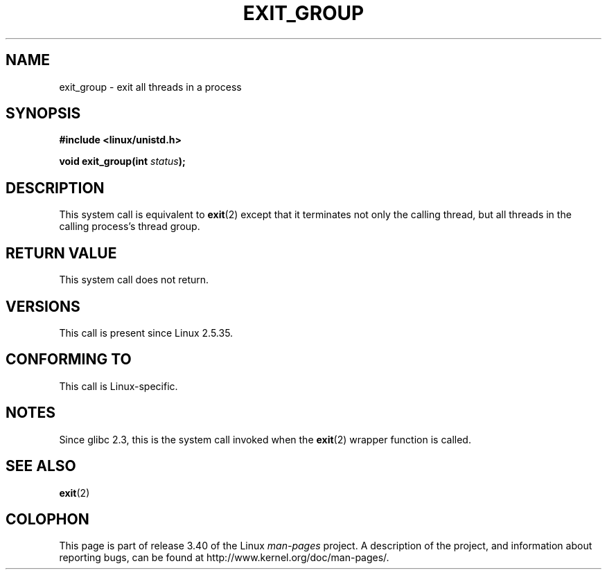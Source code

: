 .\" Copyright (C) 2004 Andries Brouwer (aeb@cwi.nl)
.\"
.\" Permission is granted to make and distribute verbatim copies of this
.\" manual provided the copyright notice and this permission notice are
.\" preserved on all copies.
.\"
.\" Permission is granted to copy and distribute modified versions of this
.\" manual under the conditions for verbatim copying, provided that the
.\" entire resulting derived work is distributed under the terms of a
.\" permission notice identical to this one.
.\"
.\" Since the Linux kernel and libraries are constantly changing, this
.\" manual page may be incorrect or out-of-date.  The author(s) assume no
.\" responsibility for errors or omissions, or for damages resulting from
.\" the use of the information contained herein.  The author(s) may not
.\" have taken the same level of care in the production of this manual,
.\" which is licensed free of charge, as they might when working
.\" professionally.
.\"
.\" Formatted or processed versions of this manual, if unaccompanied by
.\" the source, must acknowledge the copyright and authors of this work.
.\"
.TH EXIT_GROUP 2 2008-11-27 "Linux" "Linux Programmer's Manual"
.SH NAME
exit_group \- exit all threads in a process
.SH SYNOPSIS
.nf
.B #include <linux/unistd.h>
.sp
.BI "void exit_group(int " status );
.fi
.SH DESCRIPTION
This system call is equivalent to
.BR exit (2)
except that it terminates not only the calling thread, but all threads
in the calling process's thread group.
.SH "RETURN VALUE"
This system call does not return.
.SH VERSIONS
This call is present since Linux 2.5.35.
.SH "CONFORMING TO"
This call is Linux-specific.
.SH NOTES
Since glibc 2.3, this is the system call invoked when the
.BR exit (2)
wrapper function is called.
.SH "SEE ALSO"
.BR exit (2)
.SH COLOPHON
This page is part of release 3.40 of the Linux
.I man-pages
project.
A description of the project,
and information about reporting bugs,
can be found at
http://www.kernel.org/doc/man-pages/.
